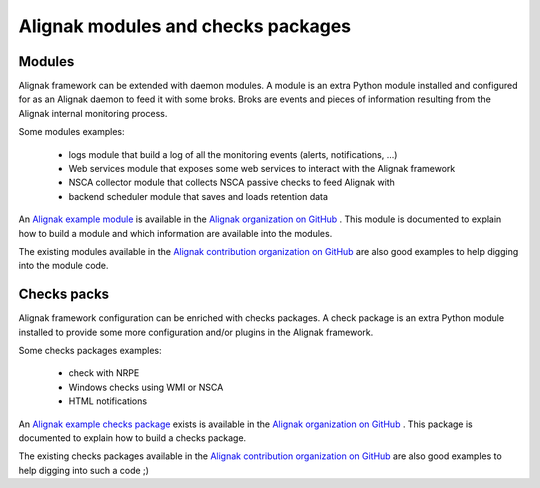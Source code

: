 .. _contributing/modules-and-checks-packages:

===================================
Alignak modules and checks packages
===================================


Modules
=======

Alignak framework can be extended with daemon modules. A module is an extra Python module installed and configured for as an Alignak daemon to feed it with some broks.
Broks are events and pieces of information resulting from the Alignak internal monitoring process.

Some modules examples:

    * logs module that build a log of all the monitoring events (alerts, notifications, ...)
    * Web services module that exposes some web services to interact with the Alignak framework
    * NSCA collector module that collects NSCA passive checks to feed Alignak with
    * backend scheduler module that saves and loads retention data


An `Alignak example module`_ is available in the `Alignak organization on GitHub`_ .
This module is documented to explain how to build a module and which information are available into the modules.

The existing modules available in the `Alignak contribution organization on GitHub`_ are also good examples to help digging into the module code.


Checks packs
============

Alignak framework configuration can be enriched with checks packages. A check package is an extra
Python module installed to provide some more configuration and/or plugins in the Alignak framework.

Some checks packages examples:

    * check with NRPE
    * Windows checks using WMI or NSCA
    * HTML notifications


An `Alignak example checks package`_ exists is available in the `Alignak organization on GitHub`_ .
This package is documented to explain how to build a checks package.

The existing checks packages available in the `Alignak contribution organization on GitHub`_
are also good examples to help digging into such a code ;)


.. _Alignak contribution organization on GitHub: https://github.com/Alignak-monitoring
.. _Alignak organization on GitHub: https://github.com/Alignak-monitoring
.. _Alignak example module: https://github.com/Alignak-monitoring/alignak-module-example
.. _Alignak example checks package: https://github.com/Alignak-monitoring/alignak-checks-example
